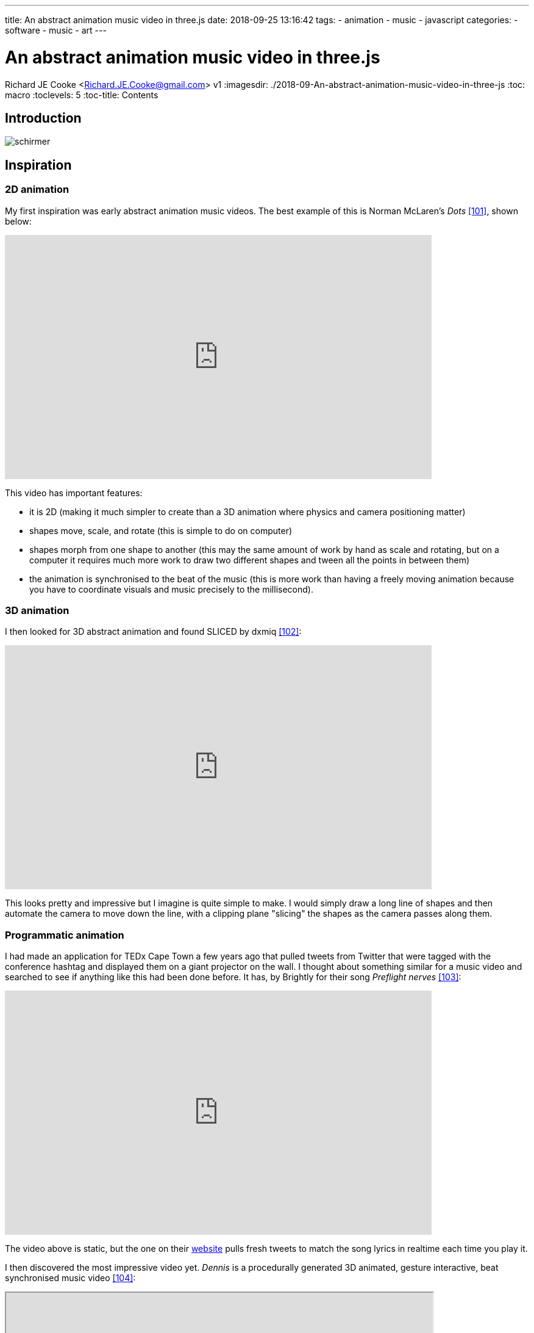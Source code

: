 ---
title: An abstract animation music video in three.js
date: 2018-09-25 13:16:42
tags:
  - animation
  - music
  - javascript
categories:
  - software
  - music
  - art
---

//asciidoc metadata ------------------------------------------
# An abstract animation music video in three.js
Richard JE Cooke <Richard.JE.Cooke@gmail.com>
v1
:imagesdir: ./2018-09-An-abstract-animation-music-video-in-three-js
:toc: macro
:toclevels: 5
:toc-title: Contents
//:sectnums:

// https://asciidoctor.org/docs/user-manual


// table of contents --------------------------------------------
toc::[]

== Introduction
image:schirmer.png[]

== Inspiration

=== 2D animation
My first inspiration was early abstract animation music videos. The best example of this is Norman McLaren's _Dots_ <<101>>, shown below:

video::E3-vsKwQ0Cg[youtube, width=700, height=400, theme=dark]

This video has important features:

* it is 2D (making it much simpler to create than a 3D animation where physics and camera positioning matter)
* shapes move, scale, and rotate (this is simple to do on computer)
* shapes morph from one shape to another (this may the same amount of work by hand as scale and rotating, but on a computer it requires much more work to draw two different shapes and tween all the points in between them)
* the animation is synchronised to the beat of the music (this is more work than having a freely moving animation because you have to coordinate visuals and music precisely to the millisecond).

=== 3D animation

I then looked for 3D abstract animation and found SLICED by dxmiq <<102>>:

video::69668299[vimeo, width=700, height=400, theme=dark]

This looks pretty and impressive but I imagine is quite simple to make. I would simply draw a long line of shapes and then automate the camera to move down the line, with a clipping plane "slicing" the shapes as the camera passes along them.

=== Programmatic animation
I had made an application for TEDx Cape Town a few years ago that pulled tweets from Twitter that were tagged with the conference hashtag and displayed them on a giant projector on the wall.
I thought about something similar for a music video and searched to see if anything like this had been done before. It has, by Brightly for their song _Preflight nerves_ <<103>>:

video::hMaeY0aP1xQ[youtube, width=700, height=400, theme=dark]

The video above is static, but the one on their http://tweetflight.wearebrightly.com[website] pulls fresh tweets to match the song lyrics in realtime each time you play it.

I then discovered the most impressive video yet. _Dennis_ is a procedurally generated 3D animated, gesture interactive, beat synchronised music video <<104>>:

+++
<iframe src='http://www.dennis.video' width='700px' height='400px'></iframe>
+++

The animation was programmed in https://threejs.org/[three.js].
It is very smooth and quick to render as it uses modern web browsers' support for the graphics processing unit (GPU) by using WebGL.
Finally, the animation was synchronised to the beat of the song by using WebAudio's native analysis capability.


This video shows the power you have when you don't have to animate every shape manually, but can write code to create and manipulate the shapes and camera for you.



== Software tools

== 3D animation
2D - grease pencil

Blender <<100>>.

//todo put start in without autoplaying , start=20 - https://github.com/asciidoctor/asciidoctor.js/issues/550
video::155635261[vimeo, width=700, height=400, theme=dark]







// page break
<<<

// bibliography --------------------------------------------
[bibliography]
== References
_All Internet resources were accessed on 25 September 2018._

* [[100]] Blender 2.79 manual. User Interface » Grease Pencil » Introduction [Internet]. 2018. Available from: https://docs.blender.org/manual/ko/dev/interface/grease_pencil/introduction.html.

* [[101]] YouTube - thecipo. Normal McLaren - Dots (1940) [Internet]. 2007. Available from: https://www.youtube.com/watch?v=E3-vsKwQ0Cg.

* [[102]] Vimeo - dxmiq. SLICED [Internet]. 2013. Available from: https://vimeo.com/69668299.

* [[103]] Medium.com - Charlie Gleason. Making An Interactive Music Video With WebGL [Internet]. 2015. Available from: https://medium.com/superhighfives/making-a-music-video-f60757ceb4cf.

* [[104]] Brower BM and popcorn_10. Dennis [Internet music video]. n.d. Available from: http://www.dennis.video/#about.



---

- synfig studio
- pixi js paper three js svg js two js




https://codepen.io/killroy/pen/WwEQze

https://doc.babylonjs.com/examples/

